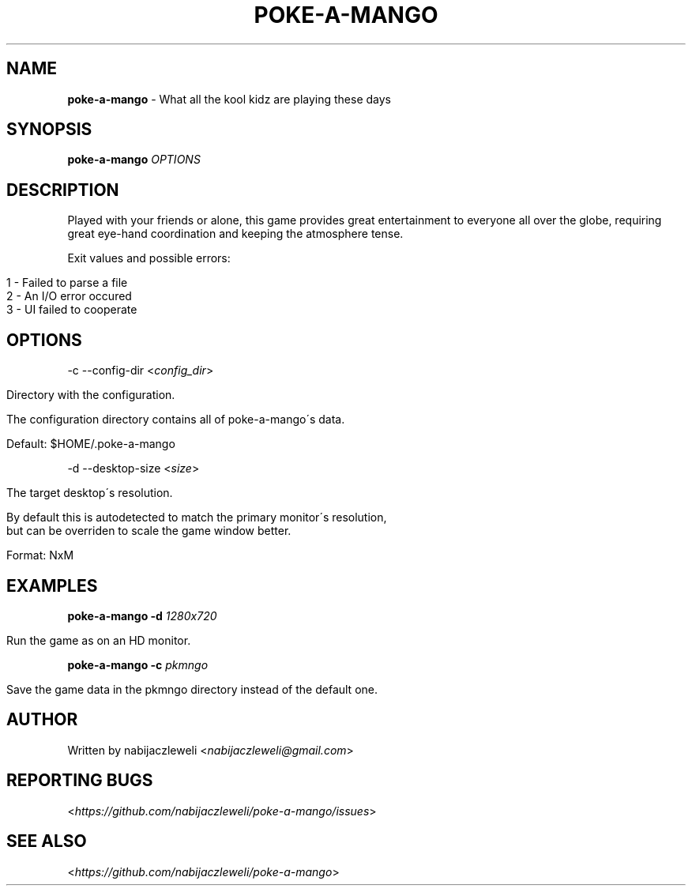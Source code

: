 .\" generated with Ronn/v0.7.3
.\" http://github.com/rtomayko/ronn/tree/0.7.3
.
.TH "POKE\-A\-MANGO" "1" "October 2016" "poke-a-mango developers" ""
.
.SH "NAME"
\fBpoke\-a\-mango\fR \- What all the kool kidz are playing these days
.
.SH "SYNOPSIS"
\fBpoke\-a\-mango\fR \fIOPTIONS\fR
.
.SH "DESCRIPTION"
Played with your friends or alone, this game provides great entertainment to everyone all over the globe, requiring great eye\-hand coordination and keeping the atmosphere tense\.
.
.P
Exit values and possible errors:
.
.IP "" 4
.
.nf

1 \- Failed to parse a file
2 \- An I/O error occured
3 \- UI failed to cooperate
.
.fi
.
.IP "" 0
.
.SH "OPTIONS"
\-c \-\-config\-dir <\fIconfig_dir\fR>
.
.IP "" 4
.
.nf

Directory with the configuration\.

The configuration directory contains all of poke\-a\-mango\'s data\.

Default: $HOME/\.poke\-a\-mango
.
.fi
.
.IP "" 0
.
.P
\-d \-\-desktop\-size <\fIsize\fR>
.
.IP "" 4
.
.nf

The target desktop\'s resolution\.

By default this is autodetected to match the primary monitor\'s resolution,
but can be overriden to scale the game window better\.

Format: NxM
.
.fi
.
.IP "" 0
.
.SH "EXAMPLES"
\fBpoke\-a\-mango\fR \fB\-d\fR \fI1280x720\fR
.
.IP "" 4
.
.nf

Run the game as on an HD monitor\.
.
.fi
.
.IP "" 0
.
.P
\fBpoke\-a\-mango\fR \fB\-c\fR \fIpkmngo\fR
.
.IP "" 4
.
.nf

Save the game data in the pkmngo directory instead of the default one\.
.
.fi
.
.IP "" 0
.
.SH "AUTHOR"
Written by nabijaczleweli <\fInabijaczleweli@gmail\.com\fR>
.
.SH "REPORTING BUGS"
<\fIhttps://github\.com/nabijaczleweli/poke\-a\-mango/issues\fR>
.
.SH "SEE ALSO"
<\fIhttps://github\.com/nabijaczleweli/poke\-a\-mango\fR>
